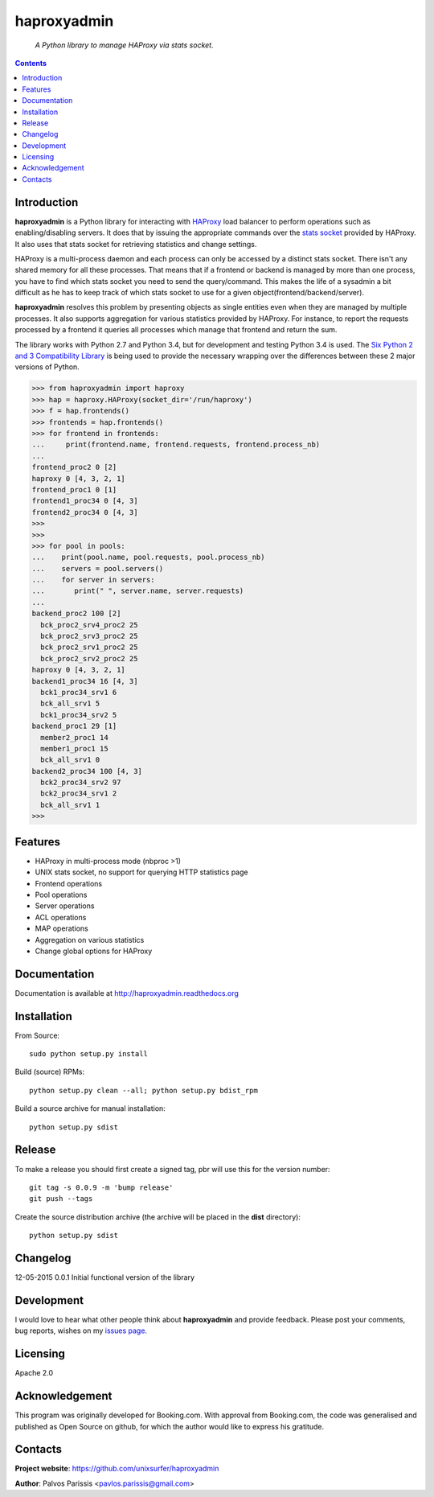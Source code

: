 .. haproxyadmin
.. README.rst

============
haproxyadmin
============

    *A Python library to manage HAProxy via stats socket.*

.. contents::


Introduction
------------

**haproxyadmin** is a Python library for interacting with `HAProxy`_
load balancer to perform operations such as enabling/disabling servers.
It does that by issuing the appropriate commands over the `stats socket`_
provided by HAProxy. It also uses that stats socket for retrieving
statistics and  change settings.

HAProxy is a multi-process daemon and each process can only be accessed by a
distinct stats socket. There isn't any shared memory for all these processes.
That means that if a frontend or backend is managed by more than one process,
you have to find which stats socket you need to send the query/command.
This makes the life of a sysadmin a bit difficult as he has to keep track of
which stats socket to use for a given object(frontend/backend/server).

**haproxyadmin** resolves this problem by presenting objects as single entities
even when they are managed by multiple processes. It also supports aggregation
for various statistics provided by HAProxy. For instance, to report the
requests processed by a frontend it queries all processes which manage that
frontend and return the sum.

The library works with Python 2.7 and Python 3.4, but for development and
testing Python 3.4 is used. The `Six Python 2 and 3 Compatibility Library`_
is being used to provide the necessary wrapping over the differences between
these 2 major versions of Python.


.. code-block:: python


    >>> from haproxyadmin import haproxy
    >>> hap = haproxy.HAProxy(socket_dir='/run/haproxy')
    >>> f = hap.frontends()
    >>> frontends = hap.frontends()
    >>> for frontend in frontends:
    ...     print(frontend.name, frontend.requests, frontend.process_nb)
    ...
    frontend_proc2 0 [2]
    haproxy 0 [4, 3, 2, 1]
    frontend_proc1 0 [1]
    frontend1_proc34 0 [4, 3]
    frontend2_proc34 0 [4, 3]
    >>>
    >>>
    >>> for pool in pools:
    ...    print(pool.name, pool.requests, pool.process_nb)
    ...    servers = pool.servers()
    ...    for server in servers:
    ...       print(" ", server.name, server.requests)
    ...
    backend_proc2 100 [2]
      bck_proc2_srv4_proc2 25
      bck_proc2_srv3_proc2 25
      bck_proc2_srv1_proc2 25
      bck_proc2_srv2_proc2 25
    haproxy 0 [4, 3, 2, 1]
    backend1_proc34 16 [4, 3]
      bck1_proc34_srv1 6
      bck_all_srv1 5
      bck1_proc34_srv2 5
    backend_proc1 29 [1]
      member2_proc1 14
      member1_proc1 15
      bck_all_srv1 0
    backend2_proc34 100 [4, 3]
      bck2_proc34_srv2 97
      bck2_proc34_srv1 2
      bck_all_srv1 1
    >>>


Features
--------

- HAProxy in multi-process mode (nbproc >1)
- UNIX stats socket, no support for querying HTTP statistics page
- Frontend operations
- Pool operations
- Server operations
- ACL operations
- MAP operations
- Aggregation on various statistics
- Change global options for HAProxy


Documentation
-------------

Documentation is available at http://haproxyadmin.readthedocs.org


Installation
------------

From Source::

   sudo python setup.py install

Build (source) RPMs::

   python setup.py clean --all; python setup.py bdist_rpm

Build a source archive for manual installation::

   python setup.py sdist


Release
-------

To make a release you should first create a signed tag, pbr will use this for the version number::

   git tag -s 0.0.9 -m 'bump release'
   git push --tags

Create the source distribution archive (the archive will be placed in the **dist** directory)::

   python setup.py sdist


Changelog
---------

12-05-2015 0.0.1 Initial functional version of the library


Development
-----------
I would love to hear what other people think about **haproxyadmin** and provide
feedback. Please post your comments, bug reports, wishes on my `issues page
<https://github.com/unixsurfer/haproxyadmin/issues>`_.

Licensing
---------

Apache 2.0


Acknowledgement
---------------
This program was originally developed for Booking.com.  With approval
from Booking.com, the code was generalised and published as Open Source
on github, for which the author would like to express his gratitude.

Contacts
--------

**Project website**: https://github.com/unixsurfer/haproxyadmin

**Author**: Palvos Parissis <pavlos.parissis@gmail.com>

.. _HAProxy: http://www.haproxy.org/
.. _stats socket: http://cbonte.github.io/haproxy-dconv/configuration-1.5.html#9.2
.. _Six Python 2 and 3 Compatibility Library: https://pythonhosted.org/six/

